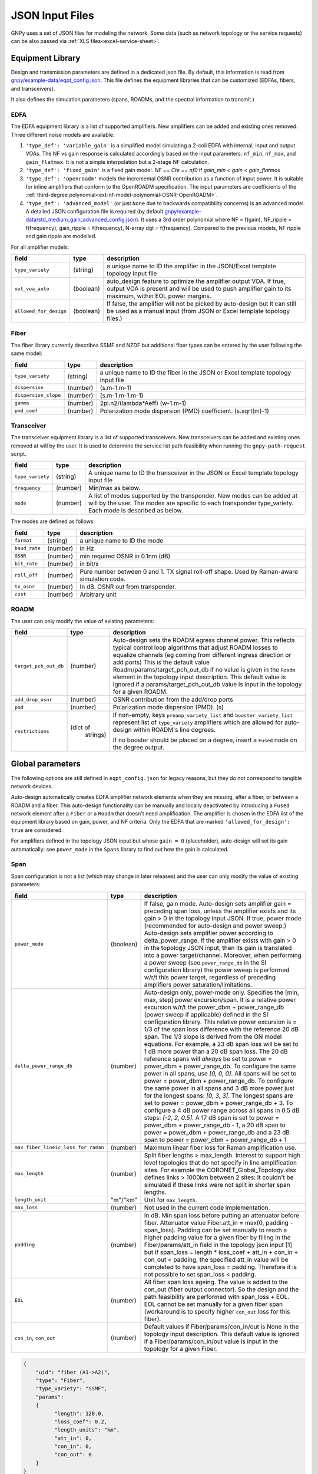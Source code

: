 JSON Input Files
================

GNPy uses a set of JSON files for modeling the network.
Some data (such as network topology or the service requests) can be also passed via :ref:`XLS files<excel-service-sheet>`.

Equipment Library
-----------------

Design and transmission parameters are defined in a dedicated json file.
By default, this information is read from `gnpy/example-data/eqpt_config.json <https://github.com/Telecominfraproject/oopt-gnpy/blob/master/gnpy/example-data/eqpt_config.json>`_.
This file defines the equipment libraries that can be customized (EDFAs, fibers, and transceivers).

It also defines the simulation parameters (spans, ROADMs, and the spectral
information to transmit.)

EDFA
~~~~

The EDFA equipment library is a list of supported amplifiers. New amplifiers
can be added and existing ones removed. Three different noise models are available:

1. ``'type_def': 'variable_gain'`` is a simplified model simulating a 2-coil EDFA with internal, input and output VOAs. The NF vs gain response is calculated accordingly based on the input parameters: ``nf_min``, ``nf_max``, and ``gain_flatmax``. It is not a simple interpolation but a 2-stage NF calculation.
2. ``'type_def': 'fixed_gain'`` is a fixed gain model.  `NF == Cte == nf0` if `gain_min < gain < gain_flatmax`
3. ``'type_def': 'openroadm'`` models the incremental OSNR contribution as a function of input power.
   It is suitable for inline amplifiers that conform to the OpenROADM specification.
   The input parameters are coefficients of the :ref:`third-degree polynomial<ext-nf-model-polynomial-OSNR-OpenROADM>`.
4. ``'type_def': 'advanced_model'`` (or just ``None`` due to backwards compatibility concerns) is an advanced model. A detailed JSON configuration file is required (by default `gnpy/example-data/std_medium_gain_advanced_config.json <https://github.com/Telecominfraproject/oopt-gnpy/blob/master/gnpy/example-data/std_medium_gain_advanced_config.json>`_). It uses a 3rd order polynomial where NF = f(gain), NF_ripple = f(frequency), gain_ripple = f(frequency), N-array dgt = f(frequency). Compared to the previous models, NF ripple and gain ripple are modelled.

For all amplifier models:

+------------------------+-----------+-----------------------------------------+
| field                  |   type    | description                             |
+========================+===========+=========================================+
| ``type_variety``       | (string)  | a unique name to ID the amplifier in the|
|                        |           | JSON/Excel template topology input file |
+------------------------+-----------+-----------------------------------------+
| ``out_voa_auto``       | (boolean) | auto_design feature to optimize the     |
|                        |           | amplifier output VOA. If true, output   |
|                        |           | VOA is present and will be used to push |
|                        |           | amplifier gain to its maximum, within   |
|                        |           | EOL power margins.                      |
+------------------------+-----------+-----------------------------------------+
| ``allowed_for_design`` | (boolean) | If false, the amplifier will not be     |
|                        |           | picked by auto-design but it can still  |
|                        |           | be used as a manual input (from JSON or |
|                        |           | Excel template topology files.)         |
+------------------------+-----------+-----------------------------------------+

Fiber
~~~~~

The fiber library currently describes SSMF and NZDF but additional fiber types can be entered by the user following the same model:

+----------------------+-----------+-----------------------------------------+
| field                | type      | description                             |
+======================+===========+=========================================+
| ``type_variety``     | (string)  | a unique name to ID the fiber in the    |
|                      |           | JSON or Excel template topology input   |
|                      |           | file                                    |
+----------------------+-----------+-----------------------------------------+
| ``dispersion``       | (number)  | (s.m-1.m-1)                             |
+----------------------+-----------+-----------------------------------------+
| ``dispersion_slope`` | (number)  | (s.m-1.m-1.m-1)                         |
+----------------------+-----------+-----------------------------------------+
| ``gamma``            | (number)  | 2pi.n2/(lambda*Aeff) (w-1.m-1)          |
+----------------------+-----------+-----------------------------------------+
| ``pmd_coef``         | (number)  | Polarization mode dispersion (PMD)      |
|                      |           | coefficient. (s.sqrt(m)-1)              |
+----------------------+-----------+-----------------------------------------+

Transceiver
~~~~~~~~~~~

The transceiver equipment library is a list of supported transceivers. New
transceivers can be added and existing ones removed at will by the user. It is
used to determine the service list path feasibility when running the
``gnpy-path-request`` script.

+----------------------+-----------+-----------------------------------------+
| field                | type      | description                             |
+======================+===========+=========================================+
| ``type_variety``     | (string)  | A unique name to ID the transceiver in  |
|                      |           | the JSON or Excel template topology     |
|                      |           | input file                              |
+----------------------+-----------+-----------------------------------------+
| ``frequency``        | (number)  | Min/max as below.                       |
+----------------------+-----------+-----------------------------------------+
| ``mode``             | (number)  | A list of modes supported by the        |
|                      |           | transponder. New modes can be added at  |
|                      |           | will by the user. The modes are specific|
|                      |           | to each transponder type_variety.       |
|                      |           | Each mode is described as below.        |
+----------------------+-----------+-----------------------------------------+

The modes are defined as follows:

+----------------------+-----------+-----------------------------------------+
| field                | type      | description                             |
+======================+===========+=========================================+
| ``format``           | (string)  | a unique name to ID the mode            |
+----------------------+-----------+-----------------------------------------+
| ``baud_rate``        | (number)  | in Hz                                   |
+----------------------+-----------+-----------------------------------------+
| ``OSNR``             | (number)  | min required OSNR in 0.1nm (dB)         |
+----------------------+-----------+-----------------------------------------+
| ``bit_rate``         | (number)  | in bit/s                                |
+----------------------+-----------+-----------------------------------------+
| ``roll_off``         | (number)  | Pure number between 0 and 1. TX signal  |
|                      |           | roll-off shape. Used by Raman-aware     |
|                      |           | simulation code.                        |
+----------------------+-----------+-----------------------------------------+
| ``tx_osnr``          | (number)  | In dB. OSNR out from transponder.       |
+----------------------+-----------+-----------------------------------------+
| ``cost``             | (number)  | Arbitrary unit                          |
+----------------------+-----------+-----------------------------------------+

ROADM
~~~~~

The user can only modify the value of existing parameters:

+--------------------------+-----------+---------------------------------------------+
| field                    |   type    | description                                 |
+==========================+===========+=============================================+
| ``target_pch_out_db``    | (number)  | Auto-design sets the ROADM egress channel   |
|                          |           | power. This reflects typical control loop   |
|                          |           | algorithms that adjust ROADM losses to      |
|                          |           | equalize channels (eg coming from different |
|                          |           | ingress direction or add ports)             |
|                          |           | This is the default value                   |
|                          |           | Roadm/params/target_pch_out_db if no value  |
|                          |           | is given in the ``Roadm`` element in the    |
|                          |           | topology input description.                 |
|                          |           | This default value is ignored if a          |
|                          |           | params/target_pch_out_db value is input in  |
|                          |           | the topology for a given ROADM.             |
+--------------------------+-----------+---------------------------------------------+
| ``add_drop_osnr``        | (number)  | OSNR contribution from the add/drop ports   |
+--------------------------+-----------+---------------------------------------------+
| ``pmd``                  | (number)  | Polarization mode dispersion (PMD). (s)     |
+--------------------------+-----------+---------------------------------------------+
| ``restrictions``         | (dict of  | If non-empty, keys ``preamp_variety_list``  |
|                          |  strings) | and ``booster_variety_list`` represent      |
|                          |           | list of ``type_variety`` amplifiers which   |
|                          |           | are allowed for auto-design within ROADM's  |
|                          |           | line degrees.                               |
|                          |           |                                             |
|                          |           | If no booster should be placed on a degree, |
|                          |           | insert a ``Fused`` node on the degree       |
|                          |           | output.                                     |
+--------------------------+-----------+---------------------------------------------+

Global parameters
-----------------

The following options are still defined in ``eqpt_config.json`` for legacy reasons, but
they do not correspond to tangible network devices.

Auto-design automatically creates EDFA amplifier network elements when they are
missing, after a fiber, or between a ROADM and a fiber. This auto-design
functionality can be manually and locally deactivated by introducing a ``Fused``
network element after a ``Fiber`` or a ``Roadm`` that doesn't need amplification.
The amplifier is chosen in the EDFA list of the equipment library based on
gain, power, and NF criteria. Only the EDFA that are marked
``'allowed_for_design': true`` are considered.

For amplifiers defined in the topology JSON input but whose ``gain = 0``
(placeholder), auto-design will set its gain automatically: see ``power_mode`` in
the ``Spans`` library to find out how the gain is calculated.

Span
~~~~

Span configuration is not a list (which may change
in later releases) and the user can only modify the value of existing
parameters:

+-------------------------------------+-----------+---------------------------------------------+
| field                               | type      | description                                 |
+=====================================+===========+=============================================+
| ``power_mode``                      | (boolean) | If false, gain mode. Auto-design sets       |
|                                     |           | amplifier gain = preceding span loss,       |
|                                     |           | unless the amplifier exists and its         |
|                                     |           | gain > 0 in the topology input JSON.        |
|                                     |           | If true, power mode (recommended for        |
|                                     |           | auto-design and power sweep.)               |
|                                     |           | Auto-design sets amplifier power            |
|                                     |           | according to delta_power_range. If the      |
|                                     |           | amplifier exists with gain > 0 in the       |
|                                     |           | topology JSON input, then its gain is       |
|                                     |           | translated into a power target/channel.     |
|                                     |           | Moreover, when performing a power sweep     |
|                                     |           | (see ``power_range_db`` in the SI           |
|                                     |           | configuration library) the power sweep      |
|                                     |           | is performed w/r/t this power target,       |
|                                     |           | regardless of preceding amplifiers          |
|                                     |           | power saturation/limitations.               |
+-------------------------------------+-----------+---------------------------------------------+
| ``delta_power_range_db``            | (number)  | Auto-design only, power-mode                |
|                                     |           | only. Specifies the [min, max, step]        |
|                                     |           | power excursion/span. It is a relative      |
|                                     |           | power excursion w/r/t the                   |
|                                     |           | power_dbm + power_range_db                  |
|                                     |           | (power sweep if applicable) defined in      |
|                                     |           | the SI configuration library. This          |
|                                     |           | relative power excursion is = 1/3 of        |
|                                     |           | the span loss difference with the           |
|                                     |           | reference 20 dB span. The 1/3 slope is      |
|                                     |           | derived from the GN model equations.        |
|                                     |           | For example, a 23 dB span loss will be      |
|                                     |           | set to 1 dB more power than a 20 dB         |
|                                     |           | span loss. The 20 dB reference spans        |
|                                     |           | will *always* be set to                     |
|                                     |           | power = power_dbm + power_range_db.         |
|                                     |           | To configure the same power in all          |
|                                     |           | spans, use `[0, 0, 0]`. All spans will      |
|                                     |           | be set to                                   |
|                                     |           | power = power_dbm + power_range_db.         |
|                                     |           | To configure the same power in all spans    |
|                                     |           | and 3 dB more power just for the longest    |
|                                     |           | spans: `[0, 3, 3]`. The longest spans are   |
|                                     |           | set to                                      |
|                                     |           | power = power_dbm + power_range_db + 3.     |
|                                     |           | To configure a 4 dB power range across      |
|                                     |           | all spans in 0.5 dB steps: `[-2, 2, 0.5]`.  |
|                                     |           | A 17 dB span is set to                      |
|                                     |           | power = power_dbm + power_range_db - 1,     |
|                                     |           | a 20 dB span to                             |
|                                     |           | power = power_dbm + power_range_db and      |
|                                     |           | a 23 dB span to                             |
|                                     |           | power = power_dbm + power_range_db + 1      |
+-------------------------------------+-----------+---------------------------------------------+
| ``max_fiber_lineic_loss_for_raman`` | (number)  | Maximum linear fiber loss for Raman         |
|                                     |           | amplification use.                          |
+-------------------------------------+-----------+---------------------------------------------+
| ``max_length``                      | (number)  | Split fiber lengths > max_length.           |
|                                     |           | Interest to support high level              |
|                                     |           | topologies that do not specify in line      |
|                                     |           | amplification sites. For example the        |
|                                     |           | CORONET_Global_Topology.xlsx defines        |
|                                     |           | links > 1000km between 2 sites: it          |
|                                     |           | couldn't be simulated if these links        |
|                                     |           | were not split in shorter span lengths.     |
+-------------------------------------+-----------+---------------------------------------------+
| ``length_unit``                     | "m"/"km"  | Unit for ``max_length``.                    |
+-------------------------------------+-----------+---------------------------------------------+
| ``max_loss``                        | (number)  | Not used in the current code                |
|                                     |           | implementation.                             |
+-------------------------------------+-----------+---------------------------------------------+
| ``padding``                         | (number)  | In dB. Min span loss before putting an      |
|                                     |           | attenuator before fiber. Attenuator         |
|                                     |           | value                                       |
|                                     |           | Fiber.att_in = max(0, padding - span_loss). |
|                                     |           | Padding can be set manually to reach a      |
|                                     |           | higher padding value for a given fiber      |
|                                     |           | by filling in the Fiber/params/att_in       |
|                                     |           | field in the topology json input [1]        |
|                                     |           | but if span_loss = length * loss_coef       |
|                                     |           | + att_in + con_in + con_out < padding,      |
|                                     |           | the specified att_in value will be          |
|                                     |           | completed to have span_loss = padding.      |
|                                     |           | Therefore it is not possible to set         |
|                                     |           | span_loss < padding.                        |
+-------------------------------------+-----------+---------------------------------------------+
| ``EOL``                             | (number)  | All fiber span loss ageing. The value       |
|                                     |           | is added to the con_out (fiber output       |
|                                     |           | connector). So the design and the path      |
|                                     |           | feasibility are performed with              |
|                                     |           | span_loss + EOL. EOL cannot be set          |
|                                     |           | manually for a given fiber span             |
|                                     |           | (workaround is to specify higher            |
|                                     |           | ``con_out`` loss for this fiber).           |
+-------------------------------------+-----------+---------------------------------------------+
| ``con_in``,                         | (number)  | Default values if Fiber/params/con_in/out   |
| ``con_out``                         |           | is None in the topology input               |
|                                     |           | description. This default value is          |
|                                     |           | ignored if a Fiber/params/con_in/out        |
|                                     |           | value is input in the topology for a        |
|                                     |           | given Fiber.                                |
+-------------------------------------+-----------+---------------------------------------------+

.. code-block:: json

    {
        "uid": "fiber (A1->A2)",
        "type": "Fiber",
        "type_variety": "SSMF",
        "params":
        {
              "length": 120.0,
              "loss_coef": 0.2,
              "length_units": "km",
              "att_in": 0,
              "con_in": 0,
              "con_out": 0
        }
    }

SpectralInformation
~~~~~~~~~~~~~~~~~~~

The user can only modify the value of existing parameters. It defines a spectrum of N
identical carriers. While the code libraries allow for different carriers and
power levels, the current user parametrization only allows one carrier type and
one power/channel definition.

+----------------------+-----------+-------------------------------------------+
| field                |   type    | description                               |
+======================+===========+===========================================+
| ``f_min``,           | (number)  | In Hz. Carrier min max excursion.         |
| ``f_max``            |           |                                           |
+----------------------+-----------+-------------------------------------------+
| ``baud_rate``        | (number)  | In Hz. Simulated baud rate.               |
+----------------------+-----------+-------------------------------------------+
| ``spacing``          | (number)  | In Hz. Carrier spacing.                   |
+----------------------+-----------+-------------------------------------------+
| ``roll_off``         | (number)  | Pure number between 0 and 1. TX signal    |
|                      |           | roll-off shape. Used by Raman-aware       |
|                      |           | simulation code.                          |
+----------------------+-----------+-------------------------------------------+
| ``tx_osnr``          | (number)  | In dB. OSNR out from transponder.         |
+----------------------+-----------+-------------------------------------------+
| ``power_dbm``        | (number)  | Reference channel power. In gain mode     |
|                      |           | (see spans/power_mode = false), all gain  |
|                      |           | settings are offset w/r/t this reference  |
|                      |           | power. In power mode, it is the           |
|                      |           | reference power for                       |
|                      |           | Spans/delta_power_range_db. For example,  |
|                      |           | if delta_power_range_db = `[0,0,0]`, the  |
|                      |           | same power=power_dbm is launched in every |
|                      |           | spans. The network design is performed    |
|                      |           | with the power_dbm value: even if a       |
|                      |           | power sweep is defined (see after) the    |
|                      |           | design is not repeated.                   |
+----------------------+-----------+-------------------------------------------+
| ``power_range_db``   | (number)  | Power sweep excursion around power_dbm.   |
|                      |           | It is not the min and max channel power   |
|                      |           | values! The reference power becomes:      |
|                      |           | power_range_db + power_dbm.               |
+----------------------+-----------+-------------------------------------------+
| ``sys_margins``      | (number)  | In dB. Added margin on min required       |
|                      |           | transceiver OSNR.                         |
+----------------------+-----------+-------------------------------------------+
